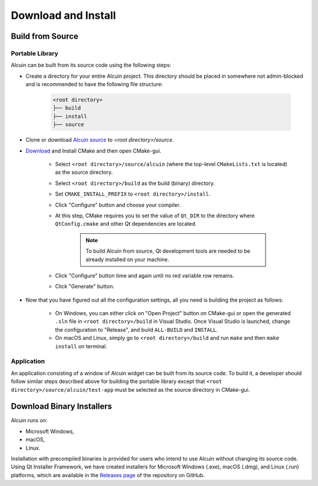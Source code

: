 ********************
Download and Install
********************

Build from Source
#################

Portable Library
================

Alcuin can be built from its source code using the following steps:

* Create a directory for your entire Alcuin project. This directory should be placed in somewhere not admin-blocked and is recommended to have the following file structure:

    .. code-block::

        <root directory>
        ├── build
        ├── install
        ├── source
        
*  Clone or download `Alcuin source <https://github.com/adelhpour/Alcuin>`_ to `<root directory>/source`.

*  `Download <https://cmake.org/download/>`_ and Install CMake and then open CMake-gui.

    *  Select ``<root directory>/source/alcuin`` (where the top-level ``CMakeLists.txt`` is located) as the source directory.

    *  Select ``<root directory>/build`` as the build (binary) directory.
    
    *  Set ``CMAKE_INSTALL_PREFIX`` to ``<root directory>/install``.

    *  Click "Configure" button and choose your compiler.

    *  At this step, CMake requires you to set the value of ``Qt_DIR`` to the directory where ``QtConfig.cmake`` and other Qt dependencies are located.
    
        .. note::

            To build Alcuin from source, Qt development tools are needed to be already installed on your machine.
    
    *  Click "Configure" button time and again until no red variable row remains.
    
    *  Click "Generate" button.
    
*  Now that you have figured out all the configuration settings, all you need is building the project as follows:

    *  On Windows, you can either click on "Open Project" button on CMake-gui or open the generated ``.sln`` file in ``<root directory>/build`` in Visual Studio. Once Visual Studio is launched, change the configuration to "Release", and build ``ALL-BUILD`` and ``INSTALL``.
    
    *  On macOS and Linux, simply go to ``<root directory>/build`` and run ``make`` and then ``make install`` on terminal.
    
Application
===========

An application consisting of a window of Alcuin widget can be built from its source code. To build it, a developer should follow similar steps described above for building the portable library except that ``<root directory>/source/alcuin/test-app`` must be selected as the source directory in CMake-gui.


Download Binary Installers
##########################

Alcuin runs on:

* Microsoft Windows,
* macOS,
* Linux.

Installation with precompiled binaries is provided for users who intend to use Alcuin without changing its source code. Using Qt Installer Framework, we have created installers for Microsoft Windows (.exe), macOS (.dmg), and Linux (.run) platforms, which are available in the `Releases page <https://github.com/adelhpour/Alcuin/releases>`_ of the repository on GitHub.
